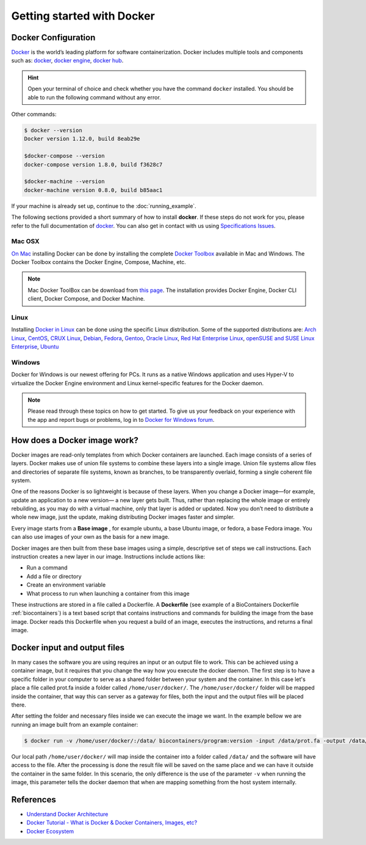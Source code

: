 .. _getting_started

Getting started with Docker
============================

Docker Configuration
---------------

`Docker <https://www.docker.com/>`__ is the world’s leading platform for software containerization. Docker includes multiple tools and components such as: `docker <https://docs.docker.com/>`__, `docker engine <https://docs.docker.com/engine/installation/>`__, `docker hub <https://docs.docker.com/docker-hub/>`__.

.. hint:: Open your terminal of choice and check whether you have the command ``docker`` installed. You should be able to run the following command without any error.

Other commands:

.. code-block:: bash

    $ docker --version
    Docker version 1.12.0, build 8eab29e

    $docker-compose --version
    docker-compose version 1.8.0, build f3628c7

    $docker-machine --version
    docker-machine version 0.8.0, build b85aac1


If your machine is already set up, continue to the :doc:`running_example`.

The following sections provided a short summary of how to install **docker**. If these steps do not work for you, please refer to the full documentation of `docker <https://docs.docker.com/>`__. You can also get in contact with us using `Specifications Issues <https://github.com/BioContainers/specs>`__.

Mac OSX
~~~~~~~~~~

`On Mac <https://docs.docker.com/docker-for-mac/>`__ installing Docker can be done by installing the complete `Docker Toolbox <https://www.docker.com/products/docker-toolbox>`__ available in Mac and Windows. The Docker Toolbox contains the Docker Engine, Compose, Machine, etc.

.. note:: Mac Docker ToolBox can be download from `this page <https://docs.docker.com/docker-for-mac/>`__. The installation provides Docker Engine, Docker CLI client, Docker Compose, and Docker Machine.

Linux
~~~~~

Installing `Docker in Linux <https://docs.docker.com/engine/installation/>`__ can be done using the specific Linux distribution. Some of the supported
distributions are: `Arch Linux <https://docs.docker.com/engine/installation/linux/archlinux/>`__, `CentOS <https://docs.docker.com/engine/installation/linux/centos/>`__, `CRUX Linux <https://docs.docker.com/engine/installation/linux/cruxlinux/>`__, `Debian <https://docs.docker.com/engine/installation/linux/debian/>`__, `Fedora <https://docs.docker.com/engine/installation/linux/fedora/>`__, `Gentoo <https://docs.docker.com/engine/installation/linux/gentoolinux/>`__, `Oracle Linux <https://docs.docker.com/engine/installation/linux/oracle/>`__, `Red Hat Enterprise Linux <https://docs.docker.com/engine/installation/linux/rhel/>`__, `openSUSE and SUSE Linux Enterprise <https://docs.docker.com/engine/installation/linux/SUSE/>`__, `Ubuntu <https://docs.docker.com/engine/installation/linux/ubuntulinux/>`__

Windows
~~~~~~~

Docker for Windows is our newest offering for PCs. It runs as a native Windows application and uses Hyper-V to virtualize the Docker Engine environment and Linux kernel-specific features for the Docker daemon.

.. note:: Please read through these topics on how to get started. To give us your feedback on your experience with the app and report bugs or problems, log in to `Docker for Windows forum <https://forums.docker.com/c/docker-for-windows>`__.


How does a Docker image work?
------------------------------

Docker images are read-only templates from which Docker containers are launched. Each image consists of a series of layers. Docker makes use of union file systems to combine these layers into a single image. Union file systems allow files and directories of separate file systems, known as branches, to be transparently overlaid, forming a single coherent file system.

One of the reasons Docker is so lightweight is because of these layers. When you change a Docker image—for example, update an application to a new version— a new layer gets built. Thus, rather than replacing the whole image or entirely rebuilding, as you may do with a virtual machine, only that layer is added or updated. Now you don’t need to distribute a whole new image, just the update, making distributing Docker images faster and simpler.

Every image starts from a **Base image** , for example ubuntu, a base Ubuntu image, or fedora, a base Fedora image. You can also use images of your own as the basis for a new image.

Docker images are then built from these base images using a simple, descriptive set of steps we call instructions. Each instruction creates a new layer in our image. Instructions include actions like:


* Run a command
* Add a file or directory
* Create an environment variable
* What process to run when launching a container from this image

These instructions are stored in a file called a Dockerfile. A **Dockerfile** (see example of a BioContainers Dockerfile :ref:`biocontainers`) is a text based script that contains instructions and commands for building the image from the base image. Docker reads this Dockerfile when you request a build of an image, executes the instructions, and returns a final image.


Docker input and output files
------------------------------

In many cases the software you are using requires an input or an output file to work. This can be achieved using a container image, but it requires that you change the way how you execute the docker daemon. The first step is to have a specific folder in your computer to serve as a shared folder between your system and the container. In this case let's place a file called prot.fa inside a folder called ``/home/user/docker/``. The ``/home/user/docker/`` folder will be mapped inside the container, that way this can server as a gateway for files, both the input and the output files will be placed there.

After setting the folder and necessary files inside we can execute the image we want. In the example bellow we are running an image built from an example container:

.. code-block:: bash

   $ docker run -v /home/user/docker/:/data/ biocontainers/program:version -input /data/prot.fa -output /data/result.txt`

Our local path ``/home/user/docker/`` will map inside the container into a folder called ``/data/`` and the software will have access to the file. After the processing is done the result file will be saved on the same place and we can have it outside the container in the same folder.
In this scenario, the only difference is the use of the parameter ``-v`` when running the image, this parameter tells the docker daemon that when are mapping something from the host system internally.


References
------------------

* `Understand Docker Architecture <https://docs.docker.com/engine/understanding-docker/>`_
* `Docker Tutorial - What is Docker & Docker Containers, Images, etc? <https://www.youtube.com/watch?v=pGYAg7TMmp0>`_
* `Docker Ecosystem <https://www.digitalocean.com/community/tutorials/the-docker-ecosystem-an-introduction-to-common-components>`_